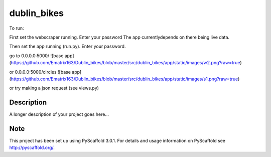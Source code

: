 ============
dublin_bikes
============


To run:

First set the webscraper running. Enter your password
The app currentlydepends on there being live data.

Then set the app running (run.py). Enter your password.

go to 0.0.0.0:5000/
![base app](https://github.com/Ematrix163/Dublin_bikes/blob/master/src/dublin_bikes/app/static/images/w2.png?raw=true)


or 0.0.0.0:5000/circles
![base app](https://github.com/Ematrix163/Dublin_bikes/blob/master/src/dublin_bikes/app/static/images/s1.png?raw=true)

or try making a json request (see views.py)


Description
===========

A longer description of your project goes here...


Note
====

This project has been set up using PyScaffold 3.0.1. For details and usage
information on PyScaffold see http://pyscaffold.org/.
